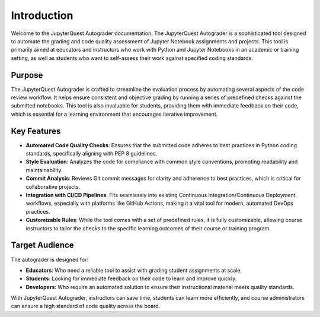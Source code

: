 .. _introduction:

Introduction
=======================================

Welcome to the JupyterQuest Autograder documentation. The JupyterQuest Autograder is a sophisticated tool designed to automate the grading and code quality assessment of Jupyter Notebook assignments and projects. This tool is primarily aimed at educators and instructors who work with Python and Jupyter Notebooks in an academic or training setting, as well as students who want to self-assess their work against specified coding standards.

Purpose
-------

The JupyterQuest Autograder is crafted to streamline the evaluation process by automating several aspects of the code review workflow. It helps ensure consistent and objective grading by running a series of predefined checks against the submitted notebooks. This tool is also invaluable for students, providing them with immediate feedback on their code, which is essential for a learning environment that encourages iterative improvement.

Key Features
------------

- **Automated Code Quality Checks**: Ensures that the submitted code adheres to best practices in Python coding standards, specifically aligning with PEP 8 guidelines.

- **Style Evaluation**: Analyzes the code for compliance with common style conventions, promoting readability and maintainability.

- **Commit Analysis**: Reviews Git commit messages for clarity and adherence to best practices, which is critical for collaborative projects.

- **Integration with CI/CD Pipelines**: Fits seamlessly into existing Continuous Integration/Continuous Deployment workflows, especially with platforms like GitHub Actions, making it a vital tool for modern, automated DevOps practices.

- **Customizable Rules**: While the tool comes with a set of predefined rules, it is fully customizable, allowing course instructors to tailor the checks to the specific learning outcomes of their course or training program.

Target Audience
---------------

The autograder is designed for:

- **Educators**: Who need a reliable tool to assist with grading student assignments at scale.

- **Students**: Looking for immediate feedback on their code to learn and improve quickly.

- **Developers**: Who require an automated solution to ensure their instructional material meets quality standards.

With JupyterQuest Autograder, instructors can save time, students can learn more efficiently, and course administrators can ensure a high standard of code quality across the board.
